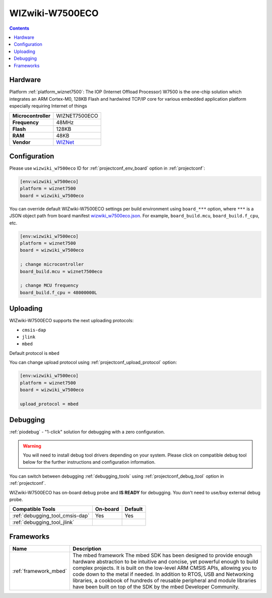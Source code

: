 ..  Copyright (c) 2014-present PlatformIO <contact@platformio.org>
    Licensed under the Apache License, Version 2.0 (the "License");
    you may not use this file except in compliance with the License.
    You may obtain a copy of the License at
       http://www.apache.org/licenses/LICENSE-2.0
    Unless required by applicable law or agreed to in writing, software
    distributed under the License is distributed on an "AS IS" BASIS,
    WITHOUT WARRANTIES OR CONDITIONS OF ANY KIND, either express or implied.
    See the License for the specific language governing permissions and
    limitations under the License.

.. _board_wiznet7500_wizwiki_w7500eco:

WIZwiki-W7500ECO
================

.. contents::

Hardware
--------

Platform :ref:`platform_wiznet7500`: The IOP (Internet Offload Processor) W7500 is the one-chip solution which integrates an ARM Cortex-M0, 128KB Flash and hardwired TCP/IP core for various embedded application platform especially requiring Internet of things

.. list-table::

  * - **Microcontroller**
    - WIZNET7500ECO
  * - **Frequency**
    - 48MHz
  * - **Flash**
    - 128KB
  * - **RAM**
    - 48KB
  * - **Vendor**
    - `WIZNet <https://developer.mbed.org/platforms/WIZwiki-W7500ECO/?utm_source=platformio.org&utm_medium=docs>`__


Configuration
-------------

Please use ``wizwiki_w7500eco`` ID for :ref:`projectconf_env_board` option in :ref:`projectconf`:

.. code-block:: ini

  [env:wizwiki_w7500eco]
  platform = wiznet7500
  board = wizwiki_w7500eco

You can override default WIZwiki-W7500ECO settings per build environment using
``board_***`` option, where ``***`` is a JSON object path from
board manifest `wizwiki_w7500eco.json <https://github.com/platformio/platform-wiznet7500/blob/master/boards/wizwiki_w7500eco.json>`_. For example,
``board_build.mcu``, ``board_build.f_cpu``, etc.

.. code-block:: ini

  [env:wizwiki_w7500eco]
  platform = wiznet7500
  board = wizwiki_w7500eco

  ; change microcontroller
  board_build.mcu = wiznet7500eco

  ; change MCU frequency
  board_build.f_cpu = 48000000L


Uploading
---------
WIZwiki-W7500ECO supports the next uploading protocols:

* ``cmsis-dap``
* ``jlink``
* ``mbed``

Default protocol is ``mbed``

You can change upload protocol using :ref:`projectconf_upload_protocol` option:

.. code-block:: ini

  [env:wizwiki_w7500eco]
  platform = wiznet7500
  board = wizwiki_w7500eco

  upload_protocol = mbed

Debugging
---------

:ref:`piodebug` - "1-click" solution for debugging with a zero configuration.

.. warning::
    You will need to install debug tool drivers depending on your system.
    Please click on compatible debug tool below for the further
    instructions and configuration information.

You can switch between debugging :ref:`debugging_tools` using
:ref:`projectconf_debug_tool` option in :ref:`projectconf`.

WIZwiki-W7500ECO has on-board debug probe and **IS READY** for debugging. You don't need to use/buy external debug probe.

.. list-table::
  :header-rows:  1

  * - Compatible Tools
    - On-board
    - Default
  * - :ref:`debugging_tool_cmsis-dap`
    - Yes
    - Yes
  * - :ref:`debugging_tool_jlink`
    - 
    - 

Frameworks
----------
.. list-table::
    :header-rows:  1

    * - Name
      - Description

    * - :ref:`framework_mbed`
      - The mbed framework The mbed SDK has been designed to provide enough hardware abstraction to be intuitive and concise, yet powerful enough to build complex projects. It is built on the low-level ARM CMSIS APIs, allowing you to code down to the metal if needed. In addition to RTOS, USB and Networking libraries, a cookbook of hundreds of reusable peripheral and module libraries have been built on top of the SDK by the mbed Developer Community.